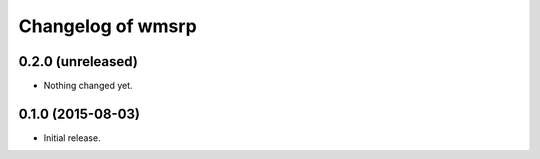 Changelog of wmsrp
==================


0.2.0 (unreleased)
------------------

- Nothing changed yet.


0.1.0 (2015-08-03)
------------------

- Initial release.

